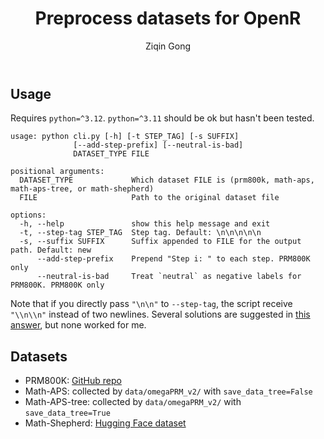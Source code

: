 #+title: Preprocess datasets for OpenR
#+author: Ziqin Gong

** Usage
Requires ~python=^3.12~. ~python=^3.11~ should be ok but hasn't been tested.

#+begin_example
usage: python cli.py [-h] [-t STEP_TAG] [-s SUFFIX]
              [--add-step-prefix] [--neutral-is-bad]
              DATASET_TYPE FILE

positional arguments:
  DATASET_TYPE             Which dataset FILE is (prm800k, math-aps, math-aps-tree, or math-shepherd)
  FILE                     Path to the original dataset file

options:
  -h, --help               show this help message and exit
  -t, --step-tag STEP_TAG  Step tag. Default: \n\n\n\n\n
  -s, --suffix SUFFIX      Suffix appended to FILE for the output path. Default: new
      --add-step-prefix    Prepend "Step i: " to each step. PRM800K only
      --neutral-is-bad     Treat `neutral` as negative labels for PRM800K. PRM800K only
#+end_example

Note that if you directly pass ~"\n\n"~ to ~--step-tag~, the script receive ~"\\n\\n"~ instead of two
newlines. Several solutions are suggested in [[https://stackoverflow.com/a/50642130][this answer]], but none worked for me.

** Datasets
- PRM800K: [[https://github.com/openai/prm800k][GitHub repo]]
- Math-APS: collected by ~data/omegaPRM_v2/~ with ~save_data_tree=False~
- Math-APS-tree: collected by ~data/omegaPRM_v2/~ with ~save_data_tree=True~
- Math-Shepherd: [[https://huggingface.co/datasets/peiyi9979/Math-Shepherd][Hugging Face dataset]]
